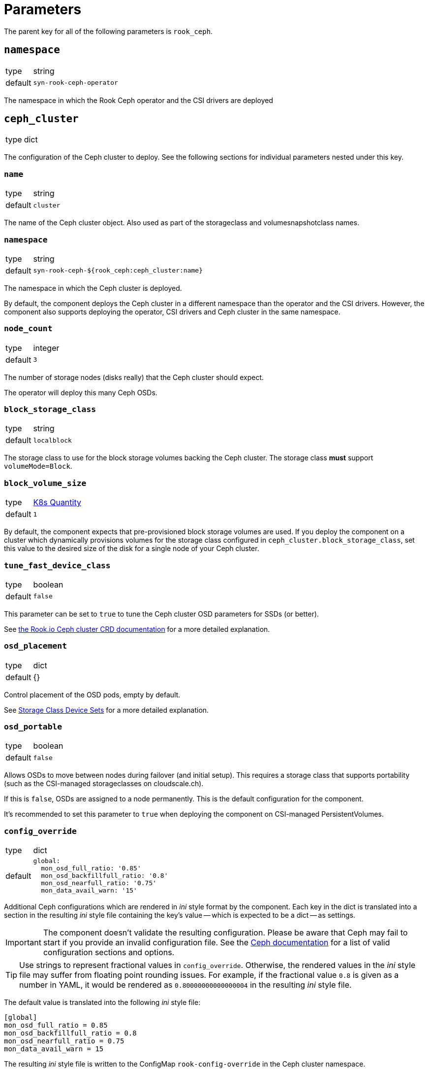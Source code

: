 = Parameters

The parent key for all of the following parameters is `rook_ceph`.

== `namespace`

[horizontal]
type:: string
default:: `syn-rook-ceph-operator`

The namespace in which the Rook Ceph operator and the CSI drivers are deployed

== `ceph_cluster`

[horizontal]
type:: dict

The configuration of the Ceph cluster to deploy.
See the following sections for individual parameters nested under this key.

=== `name`

[horizontal]
type:: string
default:: `cluster`

The name of the Ceph cluster object.
Also used as part of the storageclass and volumesnapshotclass names.

=== `namespace`

[horizontal]
type:: string
default:: `syn-rook-ceph-${rook_ceph:ceph_cluster:name}`

The namespace in which the Ceph cluster is deployed.

By default, the component deploys the Ceph cluster in a different namespace than the operator and the CSI drivers.
However, the component also supports deploying the operator, CSI drivers and Ceph cluster in the same namespace.

=== `node_count`

[horizontal]
type:: integer
default:: `3`

The number of storage nodes (disks really) that the Ceph cluster should expect.

The operator will deploy this many Ceph OSDs.

=== `block_storage_class`

[horizontal]
type:: string
default:: `localblock`

The storage class to use for the block storage volumes backing the Ceph cluster.
The storage class **must** support `volumeMode=Block`.


=== `block_volume_size`

[horizontal]
type:: https://kubernetes.io/docs/reference/kubernetes-api/common-definitions/quantity/#Quantity[K8s Quantity]
default:: `1`

By default, the component expects that pre-provisioned block storage volumes are used.
If you deploy the component on a cluster which dynamically provisions volumes for the storage class configured in `ceph_cluster.block_storage_class`, set this value to the desired size of the disk for a single node of your Ceph cluster.

=== `tune_fast_device_class`

[horizontal]
type:: boolean
default:: `false`

This parameter can be set to `true` to tune the Ceph cluster OSD parameters for SSDs (or better).

See https://rook.io/docs/rook/v1.9/ceph-cluster-crd.html#storage-class-device-sets[the Rook.io Ceph cluster CRD documentation] for a more detailed explanation.

=== `osd_placement`

[horizontal]
type:: dict
default:: {}

Control placement of the OSD pods, empty by default.

See https://rook.io/docs/rook/v1.9/ceph-cluster-crd.html#storage-class-device-sets[Storage Class Device Sets] for a more detailed explanation.

=== `osd_portable`

[horizontal]
type:: boolean
default:: `false`

Allows OSDs to move between nodes during failover (and initial setup).
This requires a storage class that supports portability (such as the CSI-managed storageclasses on cloudscale.ch).

If this is `false`, OSDs are assigned to a node permanently.
This is the default configuration for the component.

It's recommended to set this parameter to `true` when deploying the component on CSI-managed PersistentVolumes.

=== `config_override`

[horizontal]
type:: dict
default::
+
[source,yaml]
----
global:
  mon_osd_full_ratio: '0.85'
  mon_osd_backfillfull_ratio: '0.8'
  mon_osd_nearfull_ratio: '0.75'
  mon_data_avail_warn: '15'
----

Additional Ceph configurations which are rendered in _ini_ style format by the component.
Each key in the dict is translated into a section in the resulting _ini_ style file containing the key's value -- which is expected to be a dict -- as settings.

[IMPORTANT]
====
The component doesn't validate the resulting configuration.
Please be aware that Ceph may fail to start if you provide an invalid configuration file.
See the https://docs.ceph.com/en/latest/rados/configuration/ceph-conf/[Ceph documentation] for a list of valid configuration sections and options.
====

[TIP]
====
Use strings to represent fractional values in `config_override`.
Otherwise, the rendered values in the _ini_ style file may suffer from floating point rounding issues.
For example, if the fractional value `0.8` is given as a number in YAML, it would be rendered as `0.80000000000000004` in the resulting _ini_ style file.
====

The default value is translated into the following _ini_ style file:

[source,ini]
----
[global]
mon_osd_full_ratio = 0.85
mon_osd_backfillfull_ratio = 0.8
mon_osd_nearfull_ratio = 0.75
mon_data_avail_warn = 15
----

The resulting _ini_ style file is written to the ConfigMap `rook-config-override` in the Ceph cluster namespace.

=== `rbd_enabled`

[horizontal]
type:: boolean
default:: `true`

This parameter controls whether the RBD CSI driver, its associated volumesnapshotclass and any configured `CephBlockPool` resources and associated storageclasses are provisioned.

The `CephBlockPool` resources are defined and configured in parameter <<_storage_pools_rbd,`storage_pools.rbd`>>.


=== `cephfs_enabled`

[horizontal]
type:: boolean
default:: `false`

This parameter controls whether the CephFS CSI driver, its associated volumesnapshotclass and any configured `CephFilesystem` resources and associated storageclasses are provisioned.

The `CephFilesystem` resources are defined and configured in parameter <<_storage_pools_cephfs,`storage_pools.cephfs`>>.

=== `monitoring_enabled`

[horizontal]
type:: boolean
default:: `true`

This parameter controls whether the component enables monitoring on the `CephCluster` resource and sets up Ceph alert rules.

=== `storageClassDeviceSets`[[ceph_cluster_storageclass]]

[horizontal]
type:: dict
keys:: Names of `storageClassDeviceSet` resources
values:: Spec of `storageClassDeviceSet` resources

The component adds a storage class device set to the cluster object for every entry.
The key is used as the name of the storage class device set and the value is used as the specification with the `volumeClaimTemplates` key converted from a dictionary to a list.

This means the following example configuration:

[source,yaml]
----
storageClassDeviceSets:
  foo:
    count: 3
    volumeClaimTemplates:
      default:
        spec:
          storageClassName: localblock
          volumeMode: Block
          accessModes:
            - ReadWriteOnce
          resources:
            requests:
              storage: 100Gi
----

Would be converted to the following specification

[source,yaml]
----
storageClassDeviceSets:
  - name: foo
    count: 3
    volumeClaimTemplates:
      - spec:
          storageClassName: localblock
          volumeMode: Block
          accessModes:
            - ReadWriteOnce
          resources:
            requests:
              storage: 100Gi
----

See https://rook.io/docs/rook/v1.9/ceph-cluster-crd.html#storage-class-device-sets[Storage Class Device Sets] for a more detailed explanation on how to configure them.

NOTE: The default storage class device set is called `cluster` and can also be configured through this parameter.

IMPORTANT: Storage class device sets added by `cephClusterSpec.storage.storageClassDeviceSets` can't be modified through this parameter.


=== `storage_pools.rbd`

[horizontal]
type:: dict
keys:: Names of `CephBlockPool` resources
values:: dicts with keys `config` and `mount_options`, `storage_class_config`, and `extra_storage_classes`

In this parameter `CephBlockPool` resources are configured.
The component creates one storageclass and volumesnapshotclass per block pool.

NOTE: The component will create additional storage classes if field `extra_storage_classes` is provided.

By default the parameter holds the following configuration:

[source,yaml]
----
storagepool:
  config:
    failureDomain: host
    replicated:
      size: 3
      requireSafeReplicaSize: true
  mount_options:
    discard: true
  storage_class_config:
    parameters:
      csi.storage.k8s.io/fstype: ext4
    allowVolumeExpansion: true
----

This configuration results in

* A `CephBlockPool` named `storagepool` which is configured with 3 replicas distributed on different hosts
* A storage class which creates PVs on this block pool, uses the `ext4` filesystem, supports volume expansion and configures PVs to be mounted with `-o discard`.
* A `VolumeSnapshotClass` associated with the storage class

See https://rook.github.io/docs/rook/v1.14/CRDs/Block-Storage/ceph-block-pool-crd/[the Rook.io `CephBlockPool` CRD documentation] for all possible configurations in key `config`.

The values in key `storage_class_config` are merged into the `StorageClass` resource.

The values in key `mount_options` are transformed into an array which is injected into the `StorageClass` resource in field `mountOptions`.
Providing a key with value `true` in `mount_options` results in an array entry which just consists of the key.
Providing a key with string value results in an array entry which consists of `key=value`.
Providing a key with value `false` or `null` will result in the key not being added to the storage class's mount options.

See the filesystem documentation for the set of supported mount options.
For example, see the list of supported mount options for `ext4` in the https://man7.org/linux/man-pages/man5/ext4.5.html#Mount_options_for_ext4[man page].

==== `storage_pools.rbd.<poolname>.extra_storage_classes`

[horizontal]
type:: dictionary
default:: `{}`

.Example
[source,yaml]
----
storagepool:
  extra_storage_classes:
    small-files:
      parameters:
        csi.storage.k8s.io/fstype: ext4 <1>
        mkfsOptions: -m0 -Enodiscard,lazy_itable_init=1,lazy_journal_init=1 -i1024 <2>
----
<1> When providing `mkfsOptions` it makes sense to explicitly specify the fstype, since mismatched fstype and mkfsOptions will likely result in errors.
Note that provinding `fstype` isn't strictly necessary, if the same fstype is set in `storage_pools.rbd.<poolname>.storage_class_config`.
<2> `-m0 -Enodiscard,lazy_itable_init=1,lazy_journal_init=1` are the default `mkfsOptions` for ext4 in ceph-csi.

This parameter allows users to configure additional storage classes for an RBD blockpool.
The component will generate a storage class for each key-value pair in the parameter.

The key will be used as a suffix for the storage class name.
The resulting storage class name will have the form `rbd-<poolname>-<ceph cluster name>-<key>`.

The component will use the configurations provided in `storage_pools.rbd.<poolname>.mount_options` and `storage_pools.rbd.<poolname>.storage_class_config` as the base for any storage classes defined here.
The provided value will be merged into the base storage class definition.

=== `storage_pools.cephfs`

[horizontal]
type:: dict
keys:: Names of `CephFilesystem` resources
values:: dicts with keys `data_pools`, `mount_options`, `config` and `storage_class_config`

In this parameter `CephFilesystem` resources are configured.
The component creates exactly one storageclass and volumesnapshotclass per CephFS.

By default the parameter holds the following configuration:

[source,yaml]
----
fspool:
  data_pools:
    pool0:
      failureDomain: host
      replicated:
        size: 3
        requireSafeReplicaSize: true
      parameters:
        compression_mode: none
        target_size_ratio: '0.8'
  config:
    metadataPool:
      replicated:
        size: 3
        requireSafeReplicaSize: true
    parameters:
      compression_mode: none
      target_size_ratio: '0.2'
    # dataPools rendered from data_pools in Jsonnet
    preserveFilesystemOnDelete: true
    metadataServer:
      activeCount: 1
      activeStandby: true
      resources:
        requests:
          cpu: "1"
          memory: 4Gi
        limits:
          cpu: "1"
          memory: 4Gi
      # metadata server placement done in Jsonnet but can be
      # extended here
    mirroring:
      enabled: false
  mount_options: {}
  storage_class_config:
    allowVolumeExpansion: true
----

This configuration creates

* One `CephFilesystem` resource named `fspool`.
This CephFS instance is configured to have 3 replicas both for the metadata pool and its single data pool.
By default, the CephFS instance is configured to assume that metadata will consume roughly 20% and data roughly 80% of the storage cluster.
* A storage class which creates PVs on the CephFS instance and  supports volume expansion.
* A `VolumeSnapshotClass` associated with the storage class

NOTE: CephFS doesn't require mount option `discard`, and ceph-csi v3.9.0+ will fail to mount any CephFS volumes if the storage class is configured with mount option `discard`.

The key `data_pools` is provided to avoid having to manage a list of data pools directly in the hierarchy.
The values of each key in `data_pools` are placed in the resulting CephFS resource's field `.spec.dataPools`

The contents of key `config` are used as the base value of the resulting resource's `.spec` field.
Note that data pools given in `config` in the hierarchy will be overwritten by the pools configured in `data_pools`.

The component creates a placement configuration for the metadata server (MDS) pods based on the values of parameters `tolerations` and `node_selector`.
Users can override the default placement configuration by providing their own configuration in key `config.metadataServer.placement`.

See https://rook.io/docs/rook/v1.8/ceph-filesystem-crd.html[the Rook.io `CephFilesystem` CRD documentation] for all possible configurations in key `config`.

The values in key `storage_class_config` are merged into the `StorageClass` resource which is for the CephFS instance.

The values in key `mount_options` are transformed into an array which is injected into the `StorageClass` resource in field `mountOptions`.
Providing a key with value `true` in `mount_options` results in an array entry which just consists of the key.
Providing a key with string value results in an array entry which consists of `key=value`.
Providing a key with value `false` or `null` will result in the key not being added to the storage class's mount options.

See the https://docs.ceph.com/en/latest/man/8/mount.ceph/#advanced[`mount.ceph` documentation] for all possible CephFS mount options.


== `alerts`

Configurations related to alerts.

=== `ignoreNames`

[horizontal]
type:: list
default::
+
[source,yaml]
----
- CephPoolQuotaBytesNearExhaustion
- CephPoolQuotaBytesCriticallyExhausted
----

This parameter can be used to disable alerts provided by Rook.io.
The component supports removing entries in this parameter by providing the entry prefixed with `~`.

By default, the component disables the CephPoolQuota alerts, since the default configuration doesn't configure any pool quotas.

However, if the quota alerts are wanted, they can be re-enabled by removing the alerts from the parameter by providing the following configuration.

[source,yaml]
----
ignore_alerts:
  - ~CephPoolQuotaBytesNearExhaustion
  - ~CephPoolQuotaBytesCriticallyExhausted
----

NOTE: To allow transitioning to the new config structure, the component currently still respects ignored alerts in `ceph_cluster.ignore_alerts`.

=== `patchRules`

[horizontal]
type:: dict
default::
+
[source,yaml]
----
CephClusterWarningState:
  for: 15m
CephOSDDiskNotResponding:
  for: 5m
----

This parameter allows users to patch alerts provided by Rook.io.
The keys in the parameter correspond to the field `alertname` of the alert to patch.
The component expects valid partial Prometheus alert rule objects as values.

IMPORTANT: The provided values aren't validated, they're applied to the corresponding upstream alert as-is.

=== `additionalRules`

[horizontal]
type:: dict
default:: https://github.com/projectsyn/component-rook-ceph/blob/master/class/defaults.yml[See `class/defaults.yml`]

This parameter allows users to configure additional alerting and recording rules.
All rules defined in this parameter will be added to rule group `syn-rook-ceph-additional.rules`.

For alerting rules, a runbook URL is injected if annotation `runbook_url` is not already set on the rule.
The injected runbook URL is derived from the alert name using pattern `pass:[https://hub.syn.tools/rook-ceph/runbooks/{alertname}.html]`.

== `node_selector`

[horizontal]
type:: dict
default::
+
[source,yaml]
----
node-role.kubernetes.io/storage: ''
----


The node selector (if applicable) for all the resources managed by the component.

== `tolerations`

[horizontal]
type:: dict
default::
+
[source,yaml]
----
- key: storagenode
  operator: Exists
----

The tolerations (if applicable) for all the resources managed by the component.

The component assumes that nodes on which the deployments should be scheduled may be tainted with `storagenode=True:NoSchedule`.

== `images`
[horizontal]
type:: dict
default:: See https://github.com/projectsyn/component-rook-ceph/blob/master/class/defaults.yml[`class/defaults.yml` on Github]

This parameter allows selecting the Docker images to use for Rook.io, Ceph, and Ceph-CSI.
Each image is specified using keys `registry`, `image` and `tag`.
This structure allows easily injecting a registry mirror, if required.

[NOTE]
====
`rook-ceph` container image versions older than `v1.8.0` aren't supported.
====

== `charts`

[horizontal]
type:: dict
default:: See https://github.com/projectsyn/component-rook-ceph/blob/master/class/defaults.yml[`class/defaults.yml` on Github]

This parameter allows selecting the Helm chart version for the `rook-ceph` operator.

[NOTE]
====
`rook-ceph` Helm chart versions older than `v1.7.0` aren't supported.
====

== `operator_helm_values`

[horizontal]
type:: dict
default:: See https://github.com/projectsyn/component-rook-ceph/blob/master/class/defaults.yml[`class/defaults.yml` on Github]

The Helm values to use when rendering the rook-ceph operator Helm chart.

A few Helm values are configured based on other component parameters by default:

* The data in parameter `images` is used to set the `image.repository`, `image.tag`, `csi.cephcsi.repository`, and `csi.cephcsi.tag` Helm values
* The value of `node_selector` is used to set Helm value `nodeSelector`
* The value of `tolerations` is used to set Helm value `tolerations`
* The component ensures that `hostpathRequiresPrivileged` is enabled on OpenShift 4 regardless of the contents of the Helm value.

See https://rook.io/docs/rook/v1.9/helm-operator.html#configuration[the Rook.io docs] for a full list of Helm values.

== `toolbox`

[horizontal]
type:: dict
default::
+
[source,yaml]
----
enabled: true
image: ${rook_ceph:images:rook}
----

The configuration for the Rook-Ceph toolbox deployment.
This deployment provides an in-cluster shell to observe and administrate the Ceph cluster.

== `cephClusterSpec`

[horizontal]
type:: dict
default:: See https://github.com/projectsyn/component-rook-ceph/blob/master/class/defaults.yml[`class/defaults.yml` on Github]

The default configuration for the `CephCluster` resource.
The value of this parameter is used as field `.spec` of the resulting resource.

Selected configurations of the Ceph cluster are inherited from other component parameters.
If you overwrite those configurations in this parameter, the values provided in the "source" parameters won't have an effect.

=== Inherited configurations

* `cephVersion.image` is constructed from the data in parameter <<_images,`images`>>.
* `placement.all.nodeAffinity` is built from parameter <<_node_selector,`node_selector`>>.
The component constructs the following value for the configuration:
+
[source,yaml]
----
requiredDuringSchedulingIgnoredDuringExecution:
  nodeSelectorTerms:
    - matchExpressions: <1>
        - key: NODE_SELECTOR_KEY
          operator: Exists
        ...
----
<1> The component creates an entry in `matchExpressions` with `key` equal to the node selector key and `operator=Exists` for each key in parameter <<_node_selector,`node_selector`>>.

* `placement.all.tolerations` is set to the value of parameter <<_tolerations,`tolerations`>>.
* `storage.storageClassDeviceSets` based on values given in parameter <<ceph_cluster_storageclass,`ceph_cluster.storageClassDeviceSets`>>.
Users are encouraged to use the parameter <<ceph_cluster_storageclass,`ceph_cluster.storageClassDeviceSets`>> to configure the Ceph cluster's backing storage.

See https://rook.io/docs/rook/v1.9/ceph-cluster-crd.html#settings[the Rook.io `CephCluster` documentation] for a full list of configuration parameters.

== Example configurations

=== Configure the component for SElinux-enabled cluster nodes

The component automatically configures the operator on OpenShift 4.
However, on other Kubernetes distributions on nodes which use SElinux, users need to enable `hostpathRequiresPrivileged` in the operator's helm values.

[source,yaml]
----
parameters:
  rook_ceph:
    operator_helm_values:
      hostpathRequiresPrivileged: true <1>
----
<1> The operator needs to be informed that deployments which use `hostPath` volume mounts need to run with `privileged` security context.
This setting is required on any cluster which uses SELinux on the nodes.
